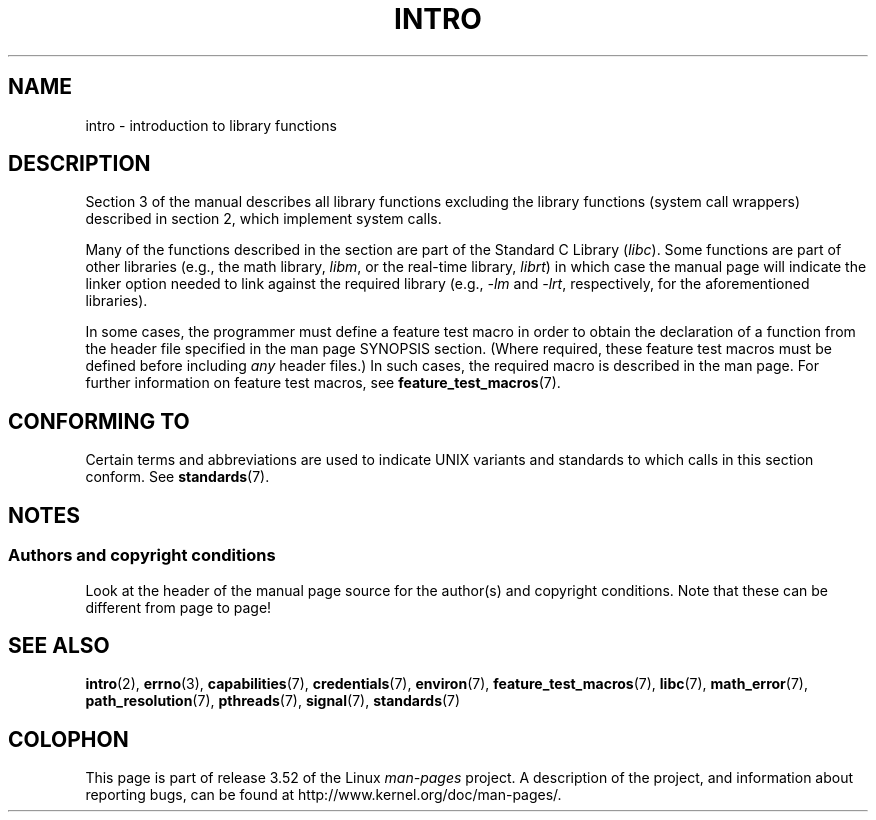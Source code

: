.\" Copyright (C) 2007 Michael Kerrisk <mtk.manpages@gmail.com>
.\"
.\" %%%LICENSE_START(VERBATIM)
.\" Permission is granted to make and distribute verbatim copies of this
.\" manual provided the copyright notice and this permission notice are
.\" preserved on all copies.
.\"
.\" Permission is granted to copy and distribute modified versions of this
.\" manual under the conditions for verbatim copying, provided that the
.\" entire resulting derived work is distributed under the terms of a
.\" permission notice identical to this one.
.\"
.\" Since the Linux kernel and libraries are constantly changing, this
.\" manual page may be incorrect or out-of-date.  The author(s) assume no
.\" responsibility for errors or omissions, or for damages resulting from
.\" the use of the information contained herein.  The author(s) may not
.\" have taken the same level of care in the production of this manual,
.\" which is licensed free of charge, as they might when working
.\" professionally.
.\"
.\" Formatted or processed versions of this manual, if unaccompanied by
.\" the source, must acknowledge the copyright and authors of this work.
.\" %%%LICENSE_END
.\"
.\" 2007-10-23 mtk, Nearly a complete rewrite of the earlier page.
.TH INTRO 3 2010-11-11 "Linux" "Linux Programmer's Manual"
.SH NAME
intro \- introduction to library functions
.SH DESCRIPTION
Section 3 of the manual describes all library functions excluding the library
functions (system call wrappers) described in section 2,
which implement system calls.

Many of the functions described in the section are part of the
Standard C Library
.RI ( libc ).
Some functions are part of other libraries (e.g.,
the math library,
.IR libm ,
or the real-time library,
.IR librt )
in which case the manual page will indicate the linker
option needed to link against the required library
(e.g.,
.I \-lm
and
.IR \-lrt ,
respectively,
for the aforementioned libraries).

In some cases,
the programmer must define a feature test macro in order to obtain
the declaration of a function from the header file specified
in the man page SYNOPSIS section.
(Where required, these feature test macros must be defined before including
.I any
header files.)
In such cases, the required macro is described in the man page.
For further information on feature test macros, see
.BR feature_test_macros (7).
.\"
.\" There
.\" are various function groups which can be identified by a letter which
.\" is appended to the chapter number:
.\" .IP (3C)
.\" These functions, the functions from chapter 2 and from chapter 3S are
.\" contained in the C standard library libc, which will be used by
.\" .BR cc (1)
.\" by default.
.\" .IP (3S)
.\" These functions are parts of the
.\" .BR stdio (3)
.\" library.  They are contained in the standard C library libc.
.\" .IP (3M)
.\" These functions are contained in the arithmetic library libm.  They are
.\" used by the
.\" .BR f77 (1)
.\" FORTRAN compiler by default, but not by the
.\" .BR cc (1)
.\" C compiler, which needs the option \fI\-lm\fP.
.\" .IP (3F)
.\" These functions are part of the FORTRAN library libF77.  There are no
.\" special compiler flags needed to use these functions.
.\" .IP (3X)
.\" Various special libraries.  The manual pages documenting their functions
.\" specify the library names.
.SH CONFORMING TO
Certain terms and abbreviations are used to indicate UNIX variants
and standards to which calls in this section conform.
See
.BR standards (7).
.SH NOTES
.SS Authors and copyright conditions
Look at the header of the manual page source for the author(s) and copyright
conditions.
Note that these can be different from page to page!
.SH SEE ALSO
.BR intro (2),
.BR errno (3),
.BR capabilities (7),
.BR credentials (7),
.BR environ (7),
.BR feature_test_macros (7),
.BR libc (7),
.BR math_error (7),
.BR path_resolution (7),
.BR pthreads (7),
.BR signal (7),
.BR standards (7)
.SH COLOPHON
This page is part of release 3.52 of the Linux
.I man-pages
project.
A description of the project,
and information about reporting bugs,
can be found at
\%http://www.kernel.org/doc/man\-pages/.
